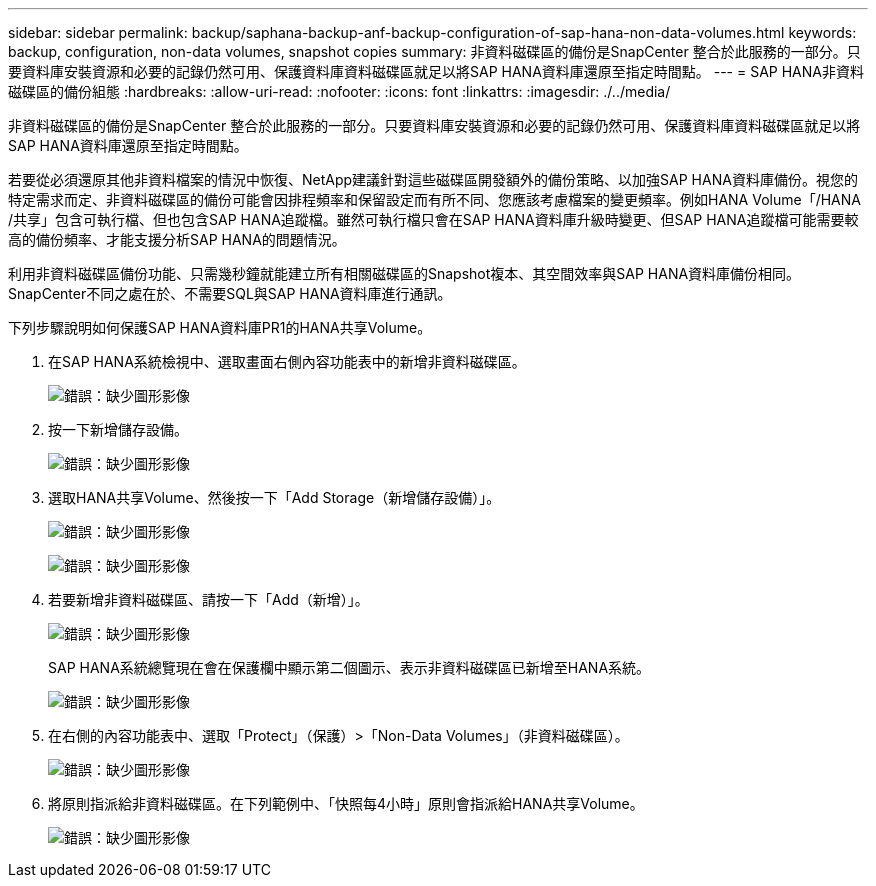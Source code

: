 ---
sidebar: sidebar 
permalink: backup/saphana-backup-anf-backup-configuration-of-sap-hana-non-data-volumes.html 
keywords: backup, configuration, non-data volumes, snapshot copies 
summary: 非資料磁碟區的備份是SnapCenter 整合於此服務的一部分。只要資料庫安裝資源和必要的記錄仍然可用、保護資料庫資料磁碟區就足以將SAP HANA資料庫還原至指定時間點。 
---
= SAP HANA非資料磁碟區的備份組態
:hardbreaks:
:allow-uri-read: 
:nofooter: 
:icons: font
:linkattrs: 
:imagesdir: ./../media/


[role="lead"]
非資料磁碟區的備份是SnapCenter 整合於此服務的一部分。只要資料庫安裝資源和必要的記錄仍然可用、保護資料庫資料磁碟區就足以將SAP HANA資料庫還原至指定時間點。

若要從必須還原其他非資料檔案的情況中恢復、NetApp建議針對這些磁碟區開發額外的備份策略、以加強SAP HANA資料庫備份。視您的特定需求而定、非資料磁碟區的備份可能會因排程頻率和保留設定而有所不同、您應該考慮檔案的變更頻率。例如HANA Volume「/HANA /共享」包含可執行檔、但也包含SAP HANA追蹤檔。雖然可執行檔只會在SAP HANA資料庫升級時變更、但SAP HANA追蹤檔可能需要較高的備份頻率、才能支援分析SAP HANA的問題情況。

利用非資料磁碟區備份功能、只需幾秒鐘就能建立所有相關磁碟區的Snapshot複本、其空間效率與SAP HANA資料庫備份相同。SnapCenter不同之處在於、不需要SQL與SAP HANA資料庫進行通訊。

下列步驟說明如何保護SAP HANA資料庫PR1的HANA共享Volume。

. 在SAP HANA系統檢視中、選取畫面右側內容功能表中的新增非資料磁碟區。
+
image:saphana-backup-anf-image31.png["錯誤：缺少圖形影像"]

. 按一下新增儲存設備。
+
image:saphana-backup-anf-image32.png["錯誤：缺少圖形影像"]

. 選取HANA共享Volume、然後按一下「Add Storage（新增儲存設備）」。
+
image:saphana-backup-anf-image33.png["錯誤：缺少圖形影像"]

+
image:saphana-backup-anf-image34.png["錯誤：缺少圖形影像"]

. 若要新增非資料磁碟區、請按一下「Add（新增）」。
+
image:saphana-backup-anf-image35.png["錯誤：缺少圖形影像"]

+
SAP HANA系統總覽現在會在保護欄中顯示第二個圖示、表示非資料磁碟區已新增至HANA系統。

+
image:saphana-backup-anf-image36.png["錯誤：缺少圖形影像"]

. 在右側的內容功能表中、選取「Protect」（保護）>「Non-Data Volumes」（非資料磁碟區）。
+
image:saphana-backup-anf-image37.png["錯誤：缺少圖形影像"]

. 將原則指派給非資料磁碟區。在下列範例中、「快照每4小時」原則會指派給HANA共享Volume。
+
image:saphana-backup-anf-image38.png["錯誤：缺少圖形影像"]


